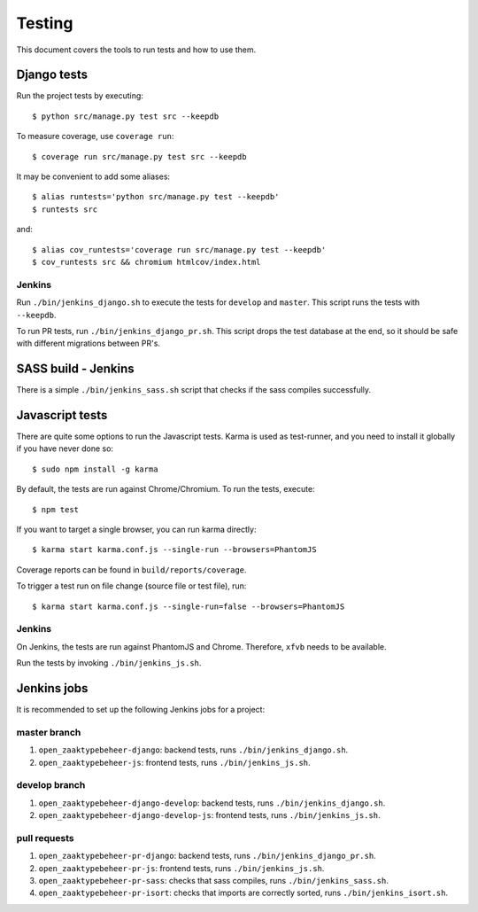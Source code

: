 .. _testing:

=======
Testing
=======

This document covers the tools to run tests and how to use them.


Django tests
============

Run the project tests by executing::

    $ python src/manage.py test src --keepdb

To measure coverage, use ``coverage run``::

    $ coverage run src/manage.py test src --keepdb

It may be convenient to add some aliases::

    $ alias runtests='python src/manage.py test --keepdb'
    $ runtests src

and::

    $ alias cov_runtests='coverage run src/manage.py test --keepdb'
    $ cov_runtests src && chromium htmlcov/index.html


Jenkins
-------

Run ``./bin/jenkins_django.sh`` to execute the tests for ``develop`` and ``master``.
This script runs the tests with ``--keepdb``.

To run PR tests, run ``./bin/jenkins_django_pr.sh``. This script drops the test
database at the end, so it should be safe with different migrations between PR's.


SASS build - Jenkins
====================

There is a simple ``./bin/jenkins_sass.sh`` script that checks if the sass
compiles successfully.


Javascript tests
================

There are quite some options to run the Javascript tests. Karma is used as
test-runner, and you need to install it globally if you have never done so::

    $ sudo npm install -g karma

By default, the tests are run against Chrome/Chromium. To run
the tests, execute::

    $ npm test

If you want to target a single browser, you can run karma directly::

    $ karma start karma.conf.js --single-run --browsers=PhantomJS

Coverage reports can be found in ``build/reports/coverage``.

To trigger a test run on file change (source file or test file), run::

    $ karma start karma.conf.js --single-run=false --browsers=PhantomJS


Jenkins
-------

On Jenkins, the tests are run against PhantomJS and Chrome. Therefore, ``xfvb``
needs to be available.

Run the tests by invoking ``./bin/jenkins_js.sh``.


Jenkins jobs
============

It is recommended to set up the following Jenkins jobs for a project:

**master** branch
-----------------

1. ``open_zaaktypebeheer-django``: backend tests, runs ``./bin/jenkins_django.sh``.
2. ``open_zaaktypebeheer-js``: frontend tests, runs ``./bin/jenkins_js.sh``.

**develop** branch
------------------

1. ``open_zaaktypebeheer-django-develop``: backend tests, runs ``./bin/jenkins_django.sh``.
2. ``open_zaaktypebeheer-django-develop-js``: frontend tests, runs ``./bin/jenkins_js.sh``.

pull requests
-------------
1. ``open_zaaktypebeheer-pr-django``: backend tests, runs ``./bin/jenkins_django_pr.sh``.
2. ``open_zaaktypebeheer-pr-js``: frontend tests, runs ``./bin/jenkins_js.sh``.
3. ``open_zaaktypebeheer-pr-sass``: checks that sass compiles, runs ``./bin/jenkins_sass.sh``.
4. ``open_zaaktypebeheer-pr-isort``: checks that imports are correctly
   sorted, runs ``./bin/jenkins_isort.sh``.
